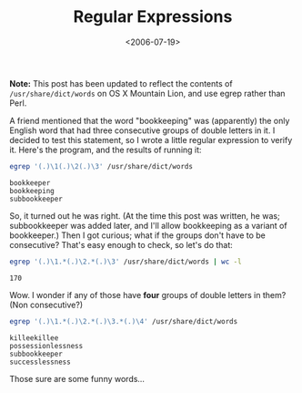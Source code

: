#+title: Regular Expressions
#+date: <2006-07-19>
#+category: Hacks

*Note:* This post has been updated to reflect the contents of
=/usr/share/dict/words= on OS X Mountain Lion, and use egrep rather than
Perl.

A friend mentioned that the word "bookkeeping" was (apparently) the
only English word that had three consecutive groups of double letters
in it. I decided to test this statement, so I wrote a little regular
expression to verify it. Here's the program, and the results of
running it:

#+BEGIN_SRC sh
egrep '(.)\1(.)\2(.)\3' /usr/share/dict/words
#+END_SRC

: bookkeeper
: bookkeeping
: subbookkeeper


So, it turned out he was right. (At the time this post was written, he
was; subbookkeeper was added later, and I'll allow bookkeeping as
a variant of bookkeeper.) Then I got curious; what if the groups don't
have to be consecutive? That's easy enough to check, so let's do that:

#+BEGIN_SRC sh
egrep '(.)\1.*(.)\2.*(.)\3' /usr/share/dict/words | wc -l
#+END_SRC

: 170

Wow. I wonder if any of those have *four* groups of double letters in
them? (Non consecutive?)

#+BEGIN_SRC sh
egrep '(.)\1.*(.)\2.*(.)\3.*(.)\4' /usr/share/dict/words
#+END_SRC

: killeekillee
: possessionlessness
: subbookkeeper
: successlessness

Those sure are some funny words...

#  LocalWords:  subbookkeeper wc killeekillee
#  LocalWords:  possessionlessness successlessness
